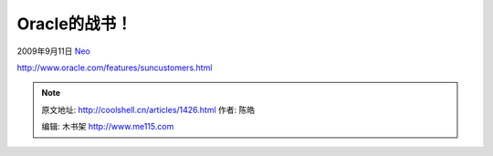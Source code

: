 .. _articles1426:

Oracle的战书！
==============

2009年9月11日 `Neo <http://coolshell.cn/articles/author/neo>`__

`http://www.oracle.com/features/suncustomers.html <http://www.oracle.com/features/suncustomers.html>`__\ |sun
customers|

.. |sun customers| image:: http://coolshell.cn//wp-content/uploads/2009/09/sun_customers_lg.gif

.. note::
    原文地址: http://coolshell.cn/articles/1426.html 
    作者: 陈皓 

    编辑: 木书架 http://www.me115.com